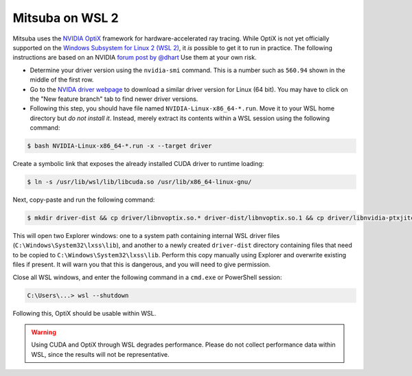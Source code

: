 .. _optix-wsl2:

Mitsuba on WSL 2
----------------

Mitsuba uses the `NVIDIA OptiX
<https://developer.nvidia.com/rtx/ray-tracing/optix>`__ framework for
hardware-accelerated ray tracing. While OptiX is not yet officially supported
on the `Windows Subsystem for Linux 2 (WSL 2)
<https://learn.microsoft.com/en-us/windows/wsl/compare-versions#whats-new-in-wsl-2>`__,
it *is* possible to get it to run in practice. The following instructions are
based on an NVIDIA `forum post by @dhart
<https://forums.developer.nvidia.com/t/problem-running-optix-7-6-in-wsl/239355/8>`__
Use them at your own risk.

- Determine your driver version using the ``nvidia-smi`` command. This is a number
  such as ``560.94`` shown in the middle of the first row.

- Go to the `NVIDA driver webpage <https://www.nvidia.com/en-us/drivers>`__ to
  download a similar driver version for Linux (64 bit). You may have to click on
  the "New feature branch" tab to find newer driver versions.

- Following this step, you should have file named
  ``NVIDIA-Linux-x86_64-*.run``. Move it to your WSL home directory but *do
  not install it*. Instead, merely extract its contents within a WSL session using
  the following command:

.. code-block:: console

   $ bash NVIDIA-Linux-x86_64-*.run -x --target driver

Create a symbolic link that exposes the already installed CUDA driver to runtime loading:

.. code-block:: console

   $ ln -s /usr/lib/wsl/lib/libcuda.so /usr/lib/x86_64-linux-gnu/

Next, copy-paste and run the following command:

.. code-block:: console

   $ mkdir driver-dist && cp driver/libnvoptix.so.* driver-dist/libnvoptix.so.1 && cp driver/libnvidia-ptxjitcompiler.so.* driver-dist/libnvidia-ptxjitcompiler.so.1 && cp driver/libnvidia-rtcore.so.* driver-dist && cp driver/libnvidia-gpucomp.so.* driver-dist && cp driver/nvoptix.bin driver-dist && explorer.exe driver-dist && explorer.exe "C:\Windows\System32\lxss\lib"

This will open two Explorer windows: one to a system path containing internal
WSL driver files (``C:\Windows\System32\lxss\lib``), and another to a newly
created ``driver-dist`` directory containing files that need to be copied to
``C:\Windows\System32\lxss\lib``. Perform this copy manually using Explorer and
overwrite existing files if present. It will warn you that this is dangerous,
and you will need to give permission.

Close all WSL windows, and enter the following command in a ``cmd.exe`` or
PowerShell session:

.. code-block:: pwsh-session

   C:\Users\...> wsl --shutdown

Following this, OptiX should be usable within WSL.

.. warning::

   Using CUDA and OptiX through WSL degrades performance. Please do not collect
   performance data within WSL, since the results will not be representative.

